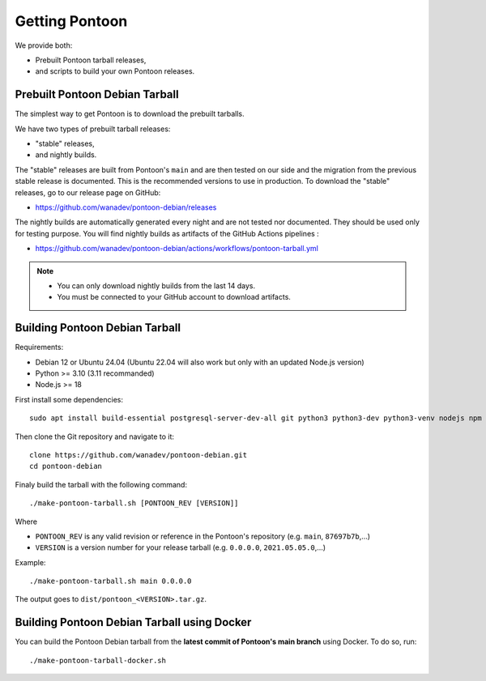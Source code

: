 Getting Pontoon
===============

We provide both:

* Prebuilt Pontoon tarball releases,
* and scripts to build your own Pontoon releases.


Prebuilt Pontoon Debian Tarball
-------------------------------

The simplest way to get Pontoon is to download the prebuilt tarballs.

We have two types of prebuilt tarball releases:

* "stable" releases,
* and nightly builds.

The "stable" releases are built from Pontoon's ``main`` and are then tested on our side and the migration from the previous stable release is documented. This is the recommended versions to use in production. To download the "stable" releases, go to our release page on GitHub:

* https://github.com/wanadev/pontoon-debian/releases

The nightly builds are automatically generated every night and are not tested nor documented. They should be used only for testing purpose. You will find nightly builds as artifacts of the GitHub Actions pipelines :

* https://github.com/wanadev/pontoon-debian/actions/workflows/pontoon-tarball.yml

.. NOTE::

   * You can only download nightly builds from the last 14 days.
   * You must be connected to your GitHub account to download artifacts.


Building Pontoon Debian Tarball
-------------------------------

Requirements:

* Debian 12 or Ubuntu 24.04 (Ubuntu 22.04 will also work but only with an updated Node.js version)
* Python >= 3.10 (3.11 recommanded)
* Node.js >= 18

First install some dependencies::

    sudo apt install build-essential postgresql-server-dev-all git python3 python3-dev python3-venv nodejs npm

Then clone the Git repository and navigate to it::

    clone https://github.com/wanadev/pontoon-debian.git
    cd pontoon-debian

Finaly build the tarball with the following command::

    ./make-pontoon-tarball.sh [PONTOON_REV [VERSION]]

Where

* ``PONTOON_REV`` is any valid revision or reference in the Pontoon's
  repository (e.g. ``main``, ``87697b7b``,...)

* ``VERSION`` is a version number for your release tarball (e.g. ``0.0.0.0``,
  ``2021.05.05.0``,...)

Example::

    ./make-pontoon-tarball.sh main 0.0.0.0

The output goes to ``dist/pontoon_<VERSION>.tar.gz``.


Building Pontoon Debian Tarball using Docker
--------------------------------------------

You can build the Pontoon Debian tarball from the **latest commit of Pontoon's
main branch** using Docker. To do so, run::

    ./make-pontoon-tarball-docker.sh
